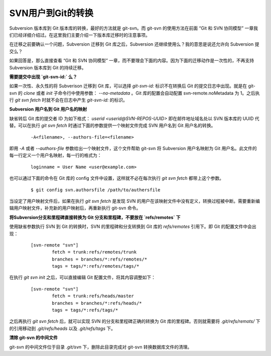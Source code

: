 SVN用户到Git的转换
==================

Subversion 版本库到 Git 版本库的转换，最好的方法就是 git-svn。而 git-svn 的使用方法在前面 “Git 和 SVN 协同模型” 一章我们已经详细介绍过。在这里我们主要介绍一下版本库迁移时的注意事项。

在迁移之前要确认一个问题，Subversion 迁移到 Git 库之后，Subversion 还继续使用么？我的意思是说还允许向 Subversion 提交么？

如果回答是，那么直接查看 “Git 和 SVN 协同模型” 一章，而不要理会下面的内容。因为下面的迁移动作是一次性的，不再支持 Subversion 版本库到 Git 的持续迁移。

**需要提交中出现 `git-svn-id:` 么？**

如果一次性、永久性的将 Subverison 迁移到 Git 库，可以选择 `git-svn-id:` 标识不在转换后 Git 的提交日志中出现。就是在 git-svn 的 `clone` 或者 `init` 子命令行中使用参数： `--no-metadata` 。Git 库的配置会自动配置 svn-remote.noMetadata 为 1。之后执行 `git svn fetch` 时就不会在日志中产生 `git-svn-id:` 的标识。

**Subversion 用户名到 Git 用户名的映射**

缺省转后 Git 库的提交者 ID 为如下格式： `userid <userid@SVN-REPOS-UUID>` 即在邮件地址域名处以 SVN 版本库的 UUID 代替。可以在执行 `git svn fetch` 时通过下面的参数提供一个映射文件完成 SVN 用户名到 Git 用户名的转换。

  ::

    -A<filename>, --authors-file=<filename>

即用 `-A` 或者 `--authors-file` 参数给出一个映射文件，这个文件帮助 git-svn 将 Subversion 用户名映射为 Git 用户名。此文件的每一行定义一个用户名映射，每一行的格式为：

  ::

    loginname = User Name <user@example.com>

也可以通过下面的命令在 Git 库的 config 文件中设置，这样就不必在每次执行 `git svn fetch` 都带上这个参数。

  ::

    $ git config svn.authorsfile /path/to/authersfile

当设定了用户映射文件后，如果在执行 `git svn fetch` 是发现 SVN 的用户在该映射文件中没有定义，转换过程被中断。需要重新编辑用户映射文件，补充新的用户映射后，再重新执行 git-svn 命令。

**将Subversion分支和里程碑直接转换为 Git 分支和里程碑，不要放在 `refs/remotes` 下**

使用缺省参数执行 SVN 到 Git 的转换时，SVN 的里程碑和分支转换到 Git 库的 `refs/remotes` 引用下。即 Git 的配置文件中会出现：

  ::

    [svn-remote "svn"]
            fetch = trunk:refs/remotes/trunk
            branches = branches/*:refs/remotes/*
            tags = tags/*:refs/remotes/tags/*

在执行 `git svn init` 之后，可以直接编辑 Git 配置文件，将其内容调整如下：

  ::

    [svn-remote "svn"]
            fetch = trunk:refs/heads/master
            branches = branches/*:refs/heads/*
            tags = tags/*:refs/tags/*

之后再执行 `git svn fetch` 后，就可以实现 SVN 的分支和里程碑正确的转换为 Git 库的里程碑。否则就需要将 `.git/refs/remots/` 下的引用移动到 `.git/refs/heads` 以及 `.git/refs/tags` 下。

**清除 git-svn 的中间文件**

git-svn 的中间文件位于目录 `.git/svn` 下，删除此目录完成对 git-svn 转换数据库文件的清理。
